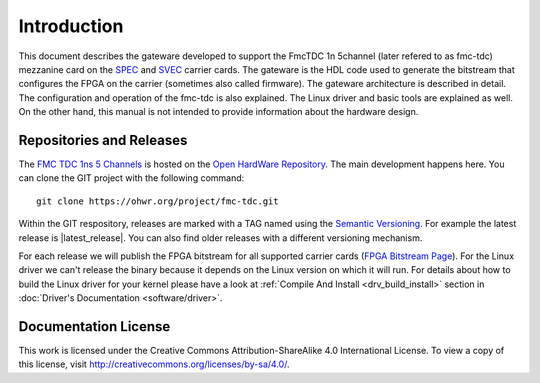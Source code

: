 .. Copyright (c) 2022 CERN (home.cern)
   SPDX-License-Identifier: CC-BY-SA-4.0+

.. _introduction:

------------
Introduction
------------

This document describes the gateware developed to support the
FmcTDC 1n 5channel (later refered to as fmc-tdc) mezzanine card on the
`SPEC`_ and `SVEC`_ carrier cards. The gateware is the HDL code used
to generate the bitstream that configures the FPGA on the carrier
(sometimes also called firmware).  The gateware architecture is
described in detail.  The configuration and operation of the fmc-tdc
is also explained. The Linux driver and basic tools are explained as
well.  On the other hand, this manual is not intended to provide
information about the hardware design.

Repositories and Releases
=========================

The `FMC TDC 1ns 5 Channels`_ is hosted on
the `Open HardWare Repository`_. The main development happens
here. You can clone the GIT project with the following command::

  git clone https://ohwr.org/project/fmc-tdc.git

Within the GIT respository, releases are marked with a TAG named
using the `Semantic Versioning`_. For example the latest release is
|latest_release|. You can also find older releases with a different versioning
mechanism.

For each release we will publish the FPGA bitstream for all supported
carrier cards (`FPGA Bitstream Page`_).  For the Linux driver we can't
release the binary because it depends on the Linux version on which it
will run. For details about how to build the Linux driver for your
kernel please have a look at :ref:`Compile And Install
<drv_build_install>` section in :doc:`Driver's Documentation
<software/driver>`.

Documentation License
=====================

This work is licensed under the Creative Commons
Attribution-ShareAlike 4.0 International License. To view a copy of
this license, visit http://creativecommons.org/licenses/by-sa/4.0/.

.. _SPEC: http://www.ohwr.org/projects/spec
.. _SVEC: http://www.ohwr.org/projects/svec
.. _`FMC TDC 1ns 5 Channels`: https://ohwr.org/project/fmc-tdc
.. _`Open HardWare Repository`: https://ohwr.org/
.. _`Semantic Versioning`: https://semver.org/
.. _`FPGA Bitstream Page`: https://ohwr.org/project/fmc-tdc/wikis/Releases
